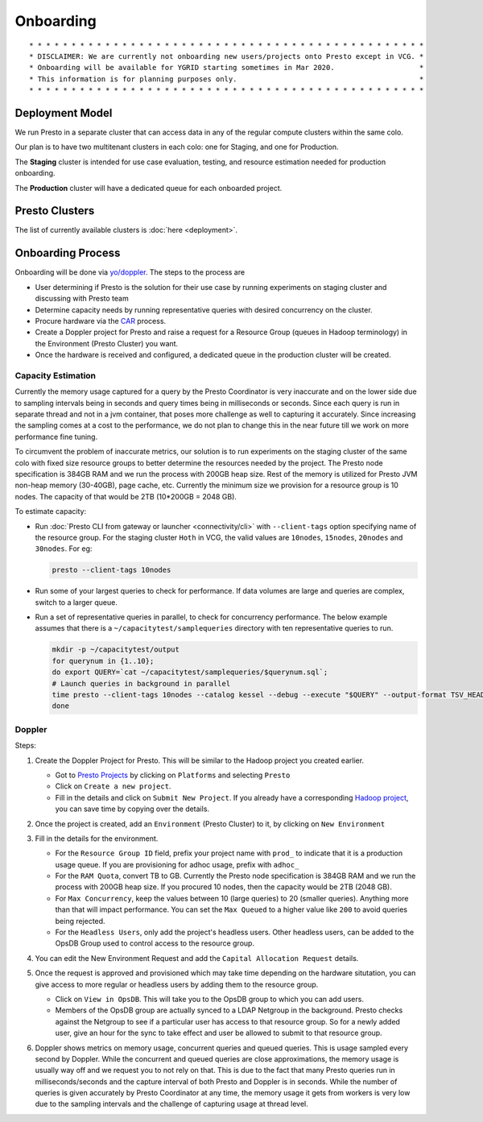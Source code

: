 Onboarding
##########

::

        * * * * * * * * * * * * * * * * * * * * * * * * * * * * * * * * * * * * * * * * * * * * * * *
        * DISCLAIMER: We are currently not onboarding new users/projects onto Presto except in VCG. *
        * Onboarding will be available for YGRID starting sometimes in Mar 2020.                    *
        * This information is for planning purposes only.                                           * 
        * * * * * * * * * * * * * * * * * * * * * * * * * * * * * * * * * * * * * * * * * * * * * * *
        
Deployment Model
****************

We run Presto in a separate cluster that can access data in any of the regular compute clusters within the same colo.

Our plan is to have two multitenant clusters in each colo: one for Staging, and one for Production.

The **Staging** cluster is intended for use case evaluation, testing, and resource estimation needed for production onboarding.

The **Production** cluster will have a dedicated queue for each onboarded project.

Presto Clusters
***************

The list of currently available clusters is :doc:`here <deployment>`.

Onboarding Process
******************

Onboarding will be done via `yo/doppler <https://yo/doppler>`_. The steps to the process are

-  User determining if Presto is the solution for their use case by running experiments
   on staging cluster and discussing with Presto team
-  Determine capacity needs by running representative queries with desired concurrency on the cluster.
-  Procure hardware via the `CAR <http://yo/carwash>`_ process.
-  Create a Doppler project for Presto and raise a request for a Resource Group (queues in Hadoop terminology)
   in the Environment (Presto Cluster) you want.
-  Once the hardware is received and configured, a dedicated queue in the production cluster will be created.


Capacity Estimation
===================

Currently the memory usage captured for a query by the Presto Coordinator is very inaccurate and on the lower
side due to sampling intervals being in seconds and query times being in milliseconds or seconds. Since
each query is run in separate thread and not in a jvm container, that poses more challenge as well
to capturing it accurately. Since increasing the sampling comes at a cost to the performance, we do not
plan to change this in the near future till we work on more performance fine tuning.

To circumvent the problem of inaccurate metrics, our solution is to run experiments on the staging cluster
of the same colo with fixed size resource groups to better determine the resources needed by the project.
The Presto node specification is 384GB RAM and we run the process with 200GB heap size.
Rest of the memory is utilized for Presto JVM non-heap memory (30-40GB), page cache, etc.
Currently the minimum size we provision for a resource group is 10 nodes.
The capacity of that would be 2TB (10*200GB = 2048 GB).

To estimate capacity:

- Run :doc:`Presto CLI from gateway or launcher <connectivity/cli>` with ``--client-tags`` option specifying name of the resource group.
  For the staging cluster ``Hoth`` in VCG, the valid values are ``10nodes``, ``15nodes``, ``20nodes`` and ``30nodes``.
  For eg:

  .. code-block:: text

     presto --client-tags 10nodes

- Run some of your largest queries to check for performance.
  If data volumes are large and queries are complex, switch to a larger queue.

- Run a set of representative queries in parallel, to check for concurrency performance.
  The below example assumes that there is a ``~/capacitytest/samplequeries`` directory
  with ten representative queries to run.

  .. code-block:: text

   mkdir -p ~/capacitytest/output
   for querynum in {1..10};
   do export QUERY=`cat ~/capacitytest/samplequeries/$querynum.sql`;
   # Launch queries in background in parallel
   time presto --client-tags 10nodes --catalog kessel --debug --execute "$QUERY" --output-format TSV_HEADER > ~/capacitytest/$qnum.tsv &
   done


.. _doppler:

Doppler
=======

Steps:

1. Create the Doppler Project for Presto. This will be similar to the Hadoop project you created earlier.

   - Got to `Presto Projects <https://doppler.cloud.corp.yahoo.com:4443/doppler/presto>`_
     by clicking on ``Platforms`` and selecting ``Presto``
   - Click on ``Create a new project``.
   - Fill in the details and click on ``Submit New Project``. If you already have a corresponding
     `Hadoop project <https://doppler.cloud.corp.yahoo.com:4443/doppler/search/hadoop>`_,
     you can save time by copying over the details.

   .. image:: images/presto_new_project.png
      :height: 316px
      :width: 883px
      :scale: 80%
      :alt:
      :align: left


2. Once the project is created, add an ``Environment`` (Presto Cluster) to it, by clicking on
   ``New Environment``

   .. image:: images/presto_environments.png
      :height: 516px
      :width: 883px
      :scale: 80%
      :alt:
      :align: left

3. Fill in the details for the environment.

   - For the ``Resource Group ID`` field, prefix your project name with ``prod_``
     to indicate that it is a production usage queue. If you are provisioning for
     adhoc usage, prefix with ``adhoc_``
   - For the ``RAM Quota``, convert TB to GB. Currently the Presto node specification is
     384GB RAM and we run the process with 200GB heap size. If you procured 10 nodes, then
     the capacity would be 2TB (2048 GB).
   - For ``Max Concurrency``, keep the values between 10 (large queries) to 20 (smaller queries).
     Anything more than that will impact performance.
     You can set the ``Max Queued`` to a higher value like ``200`` to avoid queries being rejected.
   - For the ``Headless Users``, only add the project's headless users. Other headless users,
     can be added to the OpsDB Group used to control access to the resource group.

   .. image:: images/presto_new_environment.png
      :height: 516px
      :width: 883px
      :scale: 80%
      :alt:
      :align: left

4. You can edit the New Environment Request and add the ``Capital Allocation Request`` details.

   .. image:: images/presto_capital_allocation_request.png
      :height: 516px
      :width: 883px
      :scale: 80%
      :alt:
      :align: left

5. Once the request is approved and provisioned which may take time depending on the hardware situtation,
   you can give access to more regular or headless users by adding them to the resource group.

   -  Click on ``View in OpsDB``. This will take you to the OpsDB group to which you can add users.
   -  Members of the OpsDB group are actually synced to a LDAP Netgroup in the background.
      Presto checks against the Netgroup to see if a particular user has access to that resource group.
      So for a newly added user, give an hour for the sync to take effect and user be allowed to
      submit to that resource group.

   .. image:: images/presto_resource_group_view.png
      :height: 516px
      :width: 883px
      :scale: 80%
      :alt:
      :align: left

6. Doppler shows metrics on memory usage, concurrent queries and queued queries. This is usage sampled
   every second by Doppler. While the concurrent and queued queries are close approximations, the memory usage is usually
   way off and we request you to not rely on that. This is due to the fact that many Presto queries run in milliseconds/seconds
   and the capture interval of both Presto and Doppler is in seconds. While the number of queries
   is given accurately by Presto Coordinator at any time, the memory usage it gets from workers is
   very low due to the sampling intervals and the challenge of capturing usage at thread level.